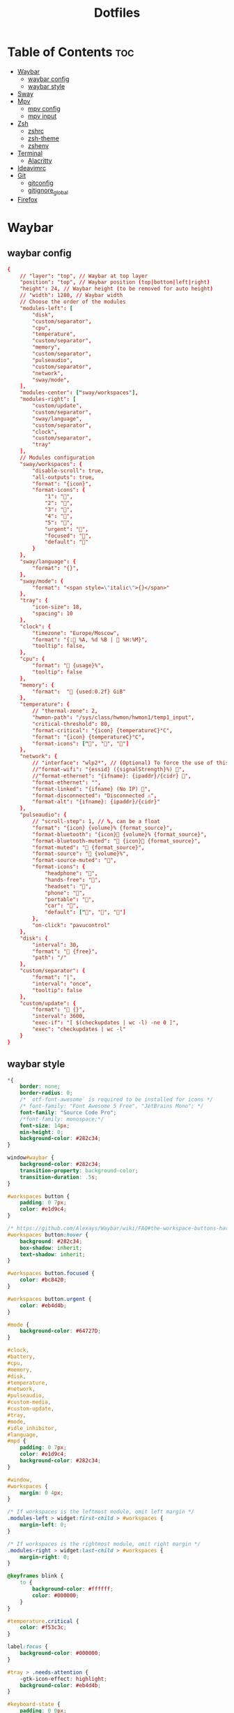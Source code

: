 #+title: Dotfiles

#+property: header-args :mkdirp yes
#+property: header-args:shell :tangle-mode (identity #o555)
#+property: header-args:conf :tangle-mode (identity #o555)


* Table of Contents :toc:
- [[#waybar][Waybar]]
  - [[#waybar-config][waybar config]]
  - [[#waybar-style][waybar style]]
- [[#sway][Sway]]
- [[#mpv][Mpv]]
  - [[#mpv-config][mpv config]]
  - [[#mpv-input][mpv input]]
- [[#zsh][Zsh]]
  - [[#zshrc][zshrc]]
  - [[#zsh-theme][zsh-theme]]
  - [[#zshenv][zshenv]]
- [[#terminal][Terminal]]
  - [[#alacritty][Alacritty]]
- [[#ideavimrc][Ideavimrc]]
- [[#git][Git]]
  - [[#gitconfig][gitconfig]]
  - [[#gitignore_global][gitignore_global]]
- [[#firefox][Firefox]]

* Waybar
** waybar config

#+begin_src conf :tangle ~/.config/waybar/config
{
    // "layer": "top", // Waybar at top layer
    "position": "top", // Waybar position (top|bottom|left|right)
    "height": 24, // Waybar height (to be removed for auto height)
    // "width": 1280, // Waybar width
    // Choose the order of the modules
    "modules-left": [
        "disk",
        "custom/separator",
        "cpu",
        "temperature",
        "custom/separator",
        "memory",
        "custom/separator",
        "pulseaudio",
        "custom/separator",
        "network",
        "sway/mode",
    ],
    "modules-center": ["sway/workspaces"],
    "modules-right": [
        "custom/update",
        "custom/separator",
        "sway/language",
        "custom/separator",
        "clock",
        "custom/separator",
        "tray"
    ],
    // Modules configuration
    "sway/workspaces": {
        "disable-scroll": true,
        "all-outputs": true,
        "format": "{icon}",
        "format-icons": {
            "1": "",
            "2": "",
            "3": "",
            "4": "",
            "5": "",
            "urgent": "",
            "focused": "",
            "default": ""
        }
    },
    "sway/language": {
        "format": "{}",
    },
    "sway/mode": {
        "format": "<span style=\"italic\">{}</span>"
    },
    "tray": {
        "icon-size": 18,
        "spacing": 10
    },
    "clock": {
        "timezone": "Europe/Moscow",
        "format": "{: %A, %d %B |  %H:%M}",
        "tooltip": false,
    },
    "cpu": {
        "format": " {usage}%",
        "tooltip": false
    },
    "memory": {
        "format":  " {used:0.2f} GiB"
    },
    "temperature": {
        // "thermal-zone": 2,
        "hwmon-path": "/sys/class/hwmon/hwmon1/temp1_input",
        "critical-threshold": 80,
        "format-critical": "{icon} {temperatureC}°C",
        "format": "{icon} {temperatureC}°C",
        "format-icons": ["", "", ""]
    },
    "network": {
        // "interface": "wlp2*", // (Optional) To force the use of this interface
        //"format-wifi": "{essid} ({signalStrength}%) ",
        //"format-ethernet": "{ifname}: {ipaddr}/{cidr} ",
        "format-ethernet": "",
        "format-linked": "{ifname} (No IP) ",
        "format-disconnected": "Disconnected ⚠",
        "format-alt": "{ifname}: {ipaddr}/{cidr}"
    },
    "pulseaudio": {
        // "scroll-step": 1, // %, can be a float
        "format": "{icon} {volume}% {format_source}",
        "format-bluetooth": "{icon} {volume}% {format_source}",
        "format-bluetooth-muted": " {icon} {format_source}",
        "format-muted": " {format_source}",
        "format-source": " {volume}%",
        "format-source-muted": "",
        "format-icons": {
            "headphone": "",
            "hands-free": "",
            "headset": "",
            "phone": "",
            "portable": "",
            "car": "",
            "default": ["", "", ""]
        },
        "on-click": "pavucontrol"
    },
    "disk": {
        "interval": 30,
        "format": " {free}",
        "path": "/"
    },
    "custom/separator": {
        "format": "|",
        "interval": "once",
        "tooltip": false
    },
    "custom/update": {
        "format": " {}",
        "interval": 3600,
        "exec-if": "[ $(checkupdates | wc -l) -ne 0 ]",
        "exec": "checkupdates | wc -l"
    }
}
#+end_src

** waybar style

#+begin_src css :tangle ~/.config/waybar/style.css
*{
    border: none;
    border-radius: 0;
    /* `otf-font-awesome` is required to be installed for icons */
    /* font-family: "Font Awesome 5 Free", "JetBrains Mono"; */
    font-family: "Source Code Pro";
    /*font-family: monospace;*/
    font-size: 14px;
    min-height: 0;
    background-color: #282c34;
}

window#waybar {
    background-color: #282c34;
    transition-property: background-color;
    transition-duration: .5s;
}

#workspaces button {
    padding: 0 7px;
    color: #e1d9c4;
}

/* https://github.com/Alexays/Waybar/wiki/FAQ#the-workspace-buttons-have-a-strange-hover-effect */
#workspaces button:hover {
    background: #282c34;
	box-shadow: inherit;
	text-shadow: inherit;
}

#workspaces button.focused {
	color: #bc8420;
}

#workspaces button.urgent {
    color: #eb4d4b;
}

#mode {
    background-color: #64727D;
}

#clock,
#battery,
#cpu,
#memory,
#disk,
#temperature,
#network,
#pulseaudio,
#custom-media,
#custom-update,
#tray,
#mode,
#idle_inhibitor,
#language,
#mpd {
    padding: 0 7px;
    color: #e1d9c4;
    background-color: #282c34;
}

#window,
#workspaces {
    margin: 0 4px;
}

/* If workspaces is the leftmost module, omit left margin */
.modules-left > widget:first-child > #workspaces {
    margin-left: 0;
}

/* If workspaces is the rightmost module, omit right margin */
.modules-right > widget:last-child > #workspaces {
    margin-right: 0;
}

@keyframes blink {
    to {
        background-color: #ffffff;
        color: #000000;
    }
}

#temperature.critical {
    color: #f53c3c;
}

label:focus {
    background-color: #000000;
}

#tray > .needs-attention {
    -gtk-icon-effect: highlight;
    background-color: #eb4d4b;
}

#keyboard-state {
    padding: 0 0px;
    margin: 0 5px;
    min-width: 16px;
}

#keyboard-state > label {
    padding: 0 5px;
}

#keyboard-state > label.locked {
    background: rgba(0, 0, 0, 0.2);
}

#custom-separator {
    color: #e1d9c4;
}
#+end_src

* Sway

#+begin_src conf :tangle ~/.config/sway/config
# Read `man 5 sway` for a complete reference.

### Variables
#
# Logo key. Use Mod1 for Alt.
set $mod Mod4
set $alt Mod1
# Home row direction keys, like vim
set $left h
set $down j
set $up k
set $right l
# Your preferred terminal emulator
set $term alacritty
# Your preferred application launcher
# Note: pass the final command to swaymsg so that the resulting window can be opened
# on the original workspace that the command was run on.
set $menu dmenu_path | wofi --show drun -I | xargs swaymsg exec --

### Output configuration
#
# Default wallpaper (more resolutions are available in /usr/share/backgrounds/sway/)
output * bg `find /run/media/solus/hdd/Pictures/wallpapers -type f | shuf -n 1` fill
#
# Example configuration:
#
#output VGA-1 resolution 1920x1080 position 1920,0
#output LVDS-1 disable
#
# You can get the names of your outputs by running: swaymsg -t get_outputs

### Idle configuration
#
# Example configuration:
#
# exec swayidle -w \
#          timeout 300 'swaylock -f -c 000000' \
#          timeout 600 'swaymsg "output * dpms off"' resume 'swaymsg "output * dpms on"' \
#          before-sleep 'swaylock -f -c 000000'
#
# This will lock your screen after 300 seconds of inactivity, then turn off
# your displays after another 300 seconds, and turn your screens back on when
# resumed. It will also lock your screen before your computer goes to sleep.

### Input configuration
#
# You can get the names of your inputs by running: swaymsg -t get_inputs
# Read `man 5 sway-input` for more information about this section.
input * {
    xkb_layout us,ru
    xkb_options grp:alt_shift_toggle,grp_led:scroll,caps:swapescape
}

### Key bindings
#
# Basics:
#
    # Start a terminal
    bindsym $mod+Return exec $term

    # Kill focused window
    bindsym $mod+Shift+q kill

    # Start your launcher
    bindsym $mod+d exec $menu

    # Drag floating windows by holding down $mod and left mouse button.
    # Resize them with right mouse button + $mod.
    # Despite the name, also works for non-floating windows.
    # Change normal to inverse to use left mouse button for resizing and right
    # mouse button for dragging.
    floating_modifier $mod normal

    # Reload the configuration file
    bindsym $mod+Shift+c reload

    # Exit sway (logs you out of your Wayland session)
    bindsym $mod+Shift+e exec swaynag -t warning -m 'You pressed the exit shortcut. Do you really want to exit sway? This will end your Wayland session.' -b 'Yes, exit sway' 'swaymsg exit'

#
# Moving around:
#
    # Move your focus around
    bindsym $alt+$left focus left
    bindsym $alt+$down focus down
    bindsym $alt+$up focus up
    bindsym $alt+$right focus right

    # Move the focused window with the same, but add Shift
    bindsym $mod+Shift+$left move left
    bindsym $mod+Shift+$down move down
    bindsym $mod+Shift+$up move up
    bindsym $mod+Shift+$right move right

#
# Workspaces:
#
    # Switch to workspace
    bindsym $mod+1 workspace number 1
    bindsym $mod+2 workspace number 2
    bindsym $mod+3 workspace number 3
    bindsym $mod+4 workspace number 4
    bindsym $mod+5 workspace number 5
    bindsym $mod+6 workspace number 6
    bindsym $mod+7 workspace number 7
    bindsym $mod+8 workspace number 8
    bindsym $mod+9 workspace number 9
    # Move focused container to workspace
    bindsym $mod+Shift+1 move container to workspace number 1
    bindsym $mod+Shift+2 move container to workspace number 2
    bindsym $mod+Shift+3 move container to workspace number 3
    bindsym $mod+Shift+4 move container to workspace number 4
    bindsym $mod+Shift+5 move container to workspace number 5
    bindsym $mod+Shift+6 move container to workspace number 6
    bindsym $mod+Shift+7 move container to workspace number 7
    bindsym $mod+Shift+8 move container to workspace number 8
    bindsym $mod+Shift+9 move container to workspace number 9
    # Note: workspaces can have any name you want, not just numbers.
    # We just use 1-10 as the default.

    #navigate workspaces next / previous
    bindsym $alt+n workspace next
    bindsym $alt+p workspace prev

    # workspace back and forth (with/without active container)
    workspace_auto_back_and_forth yes
    bindsym $mod+Tab workspace back_and_forth
    bindsym $mod+Shift+b move container to workspace back_and_forth; workspace back_and_forth

#
# Layout stuff:
#
    # You can "split" the current object of your focus with
    # $mod+b or $mod+v, for horizontal and vertical splits
    # respectively.
    bindsym $mod+b splith
    bindsym $mod+v splitv

    # Switch the current container between different layout styles
    bindsym $mod+s layout stacking
    bindsym $mod+w layout tabbed
    bindsym $mod+e layout toggle split

    # Make the current focus fullscreen
    bindsym $mod+f fullscreen

    # Toggle the current focus between tiling and floating mode
    bindsym $mod+Shift+space floating toggle

    # Swap focus between the tiling area and the floating area
    bindsym $mod+space focus mode_toggle

    # Move focus to the parent container
    bindsym $mod+a focus parent

#
# Scratchpad:
#
    # Sway has a "scratchpad", which is a bag of holding for windows.
    # You can send windows there and get them back later.

    # Move the currently focused window to the scratchpad
    bindsym $mod+Shift+minus move scratchpad

    # Show the next scratchpad window or hide the focused scratchpad window.
    # If there are multiple scratchpad windows, this command cycles through them.
    bindsym $mod+minus scratchpad show

#
# Resizing containers:
#
mode "resize" {
    # left will shrink the containers width
    # right will grow the containers width
    # up will shrink the containers height
    # down will grow the containers height
    bindsym $left resize shrink width 10px
    bindsym $down resize grow height 10px
    bindsym $up resize shrink height 10px
    bindsym $right resize grow width 10px

    # Ditto, with arrow keys
    bindsym Left resize shrink width 10px
    bindsym Down resize grow height 10px
    bindsym Up resize shrink height 10px
    bindsym Right resize grow width 10px

    # Return to default mode
    bindsym Return mode "default"
    bindsym Escape mode "default"
}
bindsym $mod+r mode "resize"

#
# Custom bindings
#
    # Audio controls
    bindsym $mod+F2 exec --no-startup-id pactl set-sink-volume 0 -2%
    bindsym $mod+F3 exec --no-startup-id pactl set-sink-volume 0 +2%
    bindsym $mod+F4 exec --no-startup-id pactl set-sink-mute 0 toggle

    # Emacs
    bindsym $alt+e exec --no-startup-id emacsclient -c

    # Slide show in fullscreen instead of lock screen
    bindsym $alt+f exec --no-startup-id imv -f -t 10 /run/media/solus/hdd/Pictures/wallpapers

    # Autostart applications
    exec --no-startup-id /usr/lib/polkit-gnome/polkit-gnome-authentication-agent-1
    #exec --no-startup-id emacs --daemon

    bindsym $alt+i exec --no-startup-id ~/idea/bin/idea.sh


### Set shut down, restart and suspend features
#
set $mode_system System (s) suspend, (r) reboot, (Shift+s) shutdown
mode "$mode_system" {
    bindsym s exec --no-startup-id systemctl suspend, mode "default"
    bindsym r exec --no-startup-id systemctl reboot, mode "default"
    bindsym Shift+s exec --no-startup-id systemctl poweroff -i, mode "default"

    # back to normal: Enter or Escape
    bindsym Return mode "default"
    bindsym Escape mode "default"
  }
bindsym $mod+0 mode "$mode_system"


### Status Bar:
# Read `man 5 sway-bar` for more information about this section.
bar {
    swaybar_command waybar
}


### Gaps
#
gaps inner 10
gaps outer 4
smart_gaps on


### Borders
#
default_border pixel
smart_borders on
for_window [tiling] border pixel 2


### Open specific applications in floating mode
#
for_window [app_id="transmission-gtk"] floating enable border pixel 1
#for_window [class="GParted"] floating enable border normal


### Colors
# class                   border  backgr. indic.   child_border
  client.focused          #556064 #556064 #FDF6E3
  client.focused_inactive #2F3D44 #2F3D44 #454948
  client.unfocused        #282c34 #282c34 #454948


### Themes
#
set $gnome-schema org.gnome.desktop.interface

exec_always {
    gsettings set $gnome-schema gtk-theme 'Arc-Dark'
    gsettings set $gnome-schema icon-theme 'Papirus-Dark'
    # gsettings set $gnome-schema cursor-theme 'Your cursor Theme'
    # gsettings set $gnome-schema font-name 'Your font name'
}


### Cursor
#
seat * hide_cursor 1000


### Transparency
#
set $opacity 0.93
for_window [class="Emacs"] opacity $opacity
for_window [app_id="Alacritty"] opacity $opacity


include /etc/sway/config.d/*
#+end_src

* Mpv
** mpv config

#+begin_src conf :tangle ~/.config/mpv/config
save-position-on-quit=yes
fullscreen=no
hwdec=vdpau
subcp=enca:ru:utf8
profile=opengl-hq
#+end_src

** mpv input

#+begin_src conf :tangle ~/.config/mpv/input.conf
UP    add volume  1
DOWN  add volume -1

n playlist-next
< playlist-prev

9 seek -60
0 seek 60

# switch audio streams
l cycle audio             

# toggle fullscreen
ENTER cycle fullscreen
#+end_src

* Zsh
** zshrc

#+begin_src sh :tangle ~/.zshrc
# If you come from bash you might have to change your $PATH.
# export PATH=$HOME/bin:/usr/local/bin:$PATH

# Path to your oh-my-zsh installation.
export ZSH="$HOME/.oh-my-zsh"

# Set name of the theme to load --- if set to "random", it will
# load a random theme each time oh-my-zsh is loaded, in which case,
# to know which specific one was loaded, run: echo $RANDOM_THEME
# See https://github.com/robbyrussell/oh-my-zsh/wiki/Themes

# Set list of themes to pick from when loading at random
# Setting this variable when ZSH_THEME=random will cause zsh to load
# a theme from this variable instead of looking in ~/.oh-my-zsh/themes/
# If set to an empty array, this variable will have no effect.
# ZSH_THEME_RANDOM_CANDIDATES=( "robbyrussell" "agnoster" )

# Uncomment the following line to use case-sensitive completion.
# CASE_SENSITIVE="true"

# Uncomment the following line to use hyphen-insensitive completion.
# Case-sensitive completion must be off. _ and - will be interchangeable.
# HYPHEN_INSENSITIVE="true"

# Uncomment the following line to disable bi-weekly auto-update checks.
# DISABLE_AUTO_UPDATE="true"

# Uncomment the following line to automatically update without prompting.
# DISABLE_UPDATE_PROMPT="true"

# Uncomment the following line to change how often to auto-update (in days).
# export UPDATE_ZSH_DAYS=13

# Uncomment the following line if pasting URLs and other text is messed up.
# DISABLE_MAGIC_FUNCTIONS=true

# Uncomment the following line to disable colors in ls.
# DISABLE_LS_COLORS="true"

# Uncomment the following line to disable auto-setting terminal title.
# DISABLE_AUTO_TITLE="true"

# Uncomment the following line to enable command auto-correction.
ENABLE_CORRECTION="true"

# Uncomment the following line to display red dots whilst waiting for completion.
# COMPLETION_WAITING_DOTS="true"

# Uncomment the following line if you want to disable marking untracked files
# under VCS as dirty. This makes repository status check for large repositories
# much, much faster.
# DISABLE_UNTRACKED_FILES_DIRTY="true"

# Uncomment the following line if you want to change the command execution time
# stamp shown in the history command output.
# You can set one of the optional three formats:
# "mm/dd/yyyy"|"dd.mm.yyyy"|"yyyy-mm-dd"
# or set a custom format using the strftime function format specifications,
# see 'man strftime' for details.
# HIST_STAMPS="mm/dd/yyyy"

# Would you like to use another custom folder than $ZSH/custom?
ZSH_CUSTOM="$HOME/.oh-my-zsh/custom"
ZSH_THEME="wezm"

# Which plugins would you like to load?
# Standard plugins can be found in ~/.oh-my-zsh/plugins/*
# Custom plugins may be added to ~/.oh-my-zsh/custom/plugins/
# Example format: plugins=(rails git textmate ruby lighthouse)
# Add wisely, as too many plugins slow down shell startup.

plugins=(
	git
	zsh-syntax-highlighting
	history-substring-search
	zsh-autosuggestions
	poetry
)

source $ZSH/oh-my-zsh.sh

# User configuration

# export MANPATH="/usr/local/man:$MANPATH"

# You may need to manually set your language environment
# export LANG=en_US.UTF-8

# Preferred editor for local and remote sessions
# if [[ -n $SSH_CONNECTION ]]; then
# 	export EDITOR='vim'
# else
# 	export EDITOR='nvim'
# fi

# Compilation flags
# export ARCHFLAGS="-arch x86_64"

# Set personal aliases, overriding those provided by oh-my-zsh libs,
# plugins, and themes. Aliases can be placed here, though oh-my-zsh
# users are encouraged to define aliases within the ZSH_CUSTOM folder.
# For a full list of active aliases, run `alias`.


#######################################################################3

# arch
alias i='sudo pacman -S'
alias remove='sudo pacman -Rs'
alias upd='sudo pacman -Syu && yay -Sua'
alias yupd='yay -Syu'
alias cl='sudo pacman -Scc'

alias c='clear && colorscript random'

alias q='exit'

alias t='touch'
alias mk='mkdir'

alias rb='reboot'
alias sdn='shutdown now'
alias sdh='shutdown -h'
alias sdc='shutdown -c'
alias sn='sleep 2099 && shutdown now' # 34 min 59 sec

alias ss='systemctl suspend'
# 3600 == one hour
alias s30='sleep 1800 && systemctl suspend'
alias s45='sleep 2700 && systemctl suspend'
alias s1='sleep 3600 && systemctl suspend'
alias s2='sleep 7200 && systemctl suspend'
alias s3='sleep 10800 && systemctl suspend'

# python
alias pp='pyenv activate python-pyenv'
alias py='python3'
alias ipy='ipython'
# alias ipy='python -m IPython'
# alias ipy='pyenv activate python-pyenv && ipython'

# poetry
alias rmp='rm -rf `poetry env info -p`'

# django
alias dsp='django-admin startproject'
alias dsa='python manage.py startapp'
alias drs='python manage.py runserver'
alias dm='python manage.py migrate'
alias dmm='python manage.py makemigrations'
alias ds='python manage.py shell'

# git
alias gts='git status'
alias gta='git add .'
alias gtc='git commit -m'
alias gtp='git push origin'

#######################################################################

export TERM=xterm-256color

export PYENV_ROOT="$HOME/.pyenv"
export PATH="$PYENV_ROOT/bin:$PATH"
if command -v pyenv 1>/dev/null 2>&1; then
	eval "$(pyenv init --path)"
fi

[ -f ~/.fzf.zsh ] && source ~/.fzf.zsh

# turf off highlighting directories are writable by other
export LS_COLORS="$LS_COLORS:ow=1;34:tw=1;34:"

# poetry
source $HOME/.poetry/env

# Java
export _JAVA_AWT_WM_NONREPARENTING=1
export JAVA_HOME="/usr/lib/jvm/java-11-openjdk"
# export JAVA_HOME="/usr/lib/jvm/java-8-openjdk"
export PATH="$JAVA_HOME/bin:$PATH"
#+end_src

** zsh-theme

#+begin_src conf :tangle ~/.oh-my-zsh/custom/themes/wezm.zsh-theme
PROMPT='$(git_prompt_info)%(?,,%{${fg_bold[white]}%}[%?]%{$reset_color%} )%{$fg[yellow]%}>%{$reset_color%} '
RPROMPT='%{$fg[green]%}%~%{$reset_color%}'

ZSH_THEME_GIT_PROMPT_PREFIX="%{$fg[blue]%}("
ZSH_THEME_GIT_PROMPT_SUFFIX="%{$reset_color%} "
ZSH_THEME_GIT_PROMPT_DIRTY="%{$fg[blue]%})%{$fg[red]%}⚡%{$reset_color%}"
ZSH_THEME_GIT_PROMPT_CLEAN="%{$fg[blue]%})"
#+end_src

** zshenv

#+begin_src sh :tangle ~/.zshenv
if [ "$(tty)" = "/dev/tty1" ]; then
	exec sway
fi

. "$HOME/.cargo/env"
#+end_src

* Terminal

** Alacritty

#+begin_src yaml :tangle ~/.config/alacritty.yml
scrolling:
  history: 10000

font:
  normal:
    family: Source Code Pro
  size: 9.5

colors:
  primary:
    background: '#282c34'
    foreground: '#d8d8d8'

  cursor:
    text: '#000000'
    cursor: '#1ABB9B'

  selection:
    text: CellBackground
    background: CellForeground

  search:
    matches:
      foreground: '#000000'
      background: '#ffffff'

    bar:
      background: '#c5c8c6'
      foreground: '#1d1f21'

  # Normal colors
  normal:
    black:   '#1d1f21'
    #red:     '#cc6666'
    #green:   '#b5bd68'
    red:     '#ef5240'
    green:   '#fabd2f'
    yellow:  '#f0c674'
    blue:    '#81a2be'
    magenta: '#b294bb'
    cyan:    '#8abeb7'
    white:   '#c5c8c6'

  # Bright colors
  bright:
    black:   '#666666'
    red:     '#d54e53'
    green:   '#b9ca4a'
    yellow:  '#e7c547'
    blue:    '#7aa6da'
    magenta: '#c397d8'
    cyan:    '#70c0b1'
    white:   '#eaeaea'

  # Dim colors
  #
  # If the dim colors are not set, they will be calculated automatically based
  # on the `normal` colors.
  dim:
    black:   '#131415'
    red:     '#864343'
    green:   '#777c44'
    yellow:  '#9e824c'
    blue:    '#556a7d'
    magenta: '#75617b'
    cyan:    '#5b7d78'
    white:   '#828482'
#+end_src

* Ideavimrc

#+begin_src conf :tangle ~/.ideavimrc
set ideajoin
set number relativenumber

let mapleader=","
set easymotion
set which-key

"move line
nnoremap <S-j> :m+<cr>
nnoremap <S-k> :m-2<cr>
xnoremap <S-j> :m-2<cr>gv=gv
xnoremap <S-k> :m'>+<cr>gv=gv
#+end_src

* Git
** gitconfig

#+begin_src conf :tangle ~/.gitconfig
[user]
	email = bakmenson@gmail.com
	name = bakmenson
[core]
	excludesfile = /home/solus/.gitignore_global
[credential]
	helper = cache
#+end_src

** gitignore_global

#+begin_src conf :tangle ~/.gitignore_global
# Default
.gulp
.vscode
.idea
.uuid
.netrwhist
*.bak
accels.scm
vifminfo
vifminfo.json
tags

# Node
node_modules

# Dist & test
test
dist

# BD, logs
*.log
*.sql
*.sqlite
*.sqlite3

# Other
npm-debug.log*
yarn-debug.log*
yarn-error.log*
yarn.lock

# Special
Thumbs.db
Desktop.ini
ehthumbs.db
Icon?

### Python ###
__pycache__
.python-version
.mypy_cache
.vim
venv

# Django
migrations

# MPV
watch_later

# qutebrowser
qsettings
#+end_src

* Firefox

#+begin_src css :tangle no
/* hides the native tabs */
#TabsToolbar { visibility: collapse; }

#sidebar-header { visibility: collapse; }

/* hide url bar
#nav-bar { visibility: collapse; } */

/* leaves space for the window buttons */
#nav-bar { margin-top: -1px; }
#+end_src
